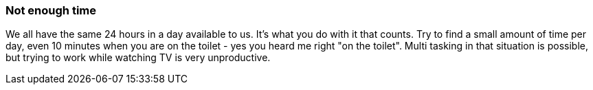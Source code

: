 === Not enough time

We all have the same 24 hours in a day available to us. It's what you do with it that counts. Try to find a small amount of time per day, even 10 minutes when you are on the toilet - yes you heard me right "on the toilet". Multi tasking in that situation is possible, but trying to work while watching TV is very unproductive.
